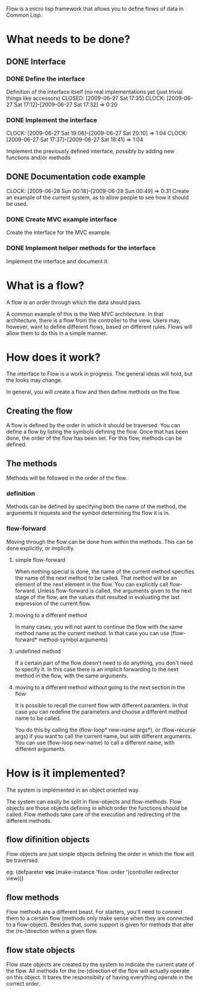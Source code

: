 Flow is a micro lisp framework that allows you to define flows of data in Common Lisp.

* What needs to be done?
** DONE Interface
   CLOSED: [2009-06-27 Sat 20:14]
*** DONE Define the interface
    Definition of the interface itself (no real implementations yet (just trivial things like accessors)
    CLOSED: [2009-06-27 Sat 17:35]
    CLOCK: [2009-06-27 Sat 17:12]--[2009-06-27 Sat 17:32] =>  0:20
*** DONE Implement the interface
    CLOSED: [2009-06-27 Sat 20:14]
    :CLOCK:
    CLOCK: [2009-06-27 Sat 19:06]--[2009-06-27 Sat 20:10] =>  1:04
    CLOCK: [2009-06-27 Sat 17:37]--[2009-06-27 Sat 18:41] =>  1:04
    :END:
    Implement the previously defined interface, possibly by adding new functions and/or methods
** DONE Documentation code example
   CLOSED: [2009-06-28 Sun 01:14]
   CLOCK: [2009-06-28 Sun 00:18]--[2009-06-28 Sun 00:49] =>  0:31
   Create an example of the current system, as to allow people to see how it should be used.
*** DONE Create MVC example interface
    CLOSED: [2009-06-28 Sun 01:14]
    Create the interface for the MVC example.
*** DONE Implement helper methods for the interface
    CLOSED: [2009-06-28 Sun 01:14]
    Implement the interface and document it.

* What is a flow?
A flow is an order through which the data should pass.

A common example of this is the Web MVC architecture.  In that architecture, there is a flow from the controller to the view.  Users may, however, want to define different flows, based on different rules.  Flows will allow them to do this in a simple manner.

* How does it work?
The interface to Flow is a work in progress.  The general ideas will hold, but the looks may change.

In general, you will create a flow and then define methods on the flow.

** Creating the flow
A flow is defined by the order in which it should be traversed.  You can define a flow by listing the symbols defining the flow.  Once that has been done, the order of the flow has been set.  For this flow, methods can be defined.

** The methods
Methods will be followed in the order of the flow.

*** definition
Methods can be defined by specifying both the name of the method, the arguments it requests and the symbol determining the flow it is in.

*** flow-forward
Moving through the flow can be done from within the methods.  This can be done explicitly, or implicitly.

**** simple flow-forward
When nothing special is done, the name of the current method specifies the name of the next method to be called.  That method will be an element of the next element in the flow.
You can explicitly call flow-forward.  Unless flow-forward is called, the arguments given to the next stage of the flow, are the values that resulted in evaluating the last expression of the current flow.

**** moving to a different method
In many cases, you will not want to continue the flow with the same method name as the current method.  In that case you can use (flow-forward* method-symbol arguments)

**** undefined method
If a certain part of the flow doesn't need to do anything, you don't need to specify it.  In this case there is an implicit forwarding to the next method in the flow, with the same arguments.

**** moving to a different method without going to the next section in the flow
It is possible to recall the current flow with different paramters.  In that case you can redefine the parameters and choose a different method name to be called.

You do this by calling the (flow-loop* new-name args*), or (flow-recurse args) if you want to call the current name, but with different arguments.  You can use (flow-loop new-name) to call a different name, with different arguments.

* How is it implemented?
The system is implemented in an object oriented way.

The system can easily be split in flow-objects and flow-methods.   Flow objects are those objects defining in which order the functions should be called.  Flow methods take care of the execution and redirecting of the different methods.

** flow difinition objects
Flow objects are just simple objects defining the order in which the flow will be traversed.

eg: (defpareter *vsc* (make-instance 'flow :order '(controller redirector view)))

** flow methods
Flow methods are a different beast.  For starters, you'll need to connect them to a certain flow (methods only make sense when they are connected to a flow-object).  Besides that, some support is given for methods that alter the (re-)direction within a given flow.

** flow state objects
Flow state objects are created by the system to indicate the current state of the flow.  All methods for the (re-)direction of the flow will actually operate on this object.  It bares the responsibilty of having everything operate in the correct order.



